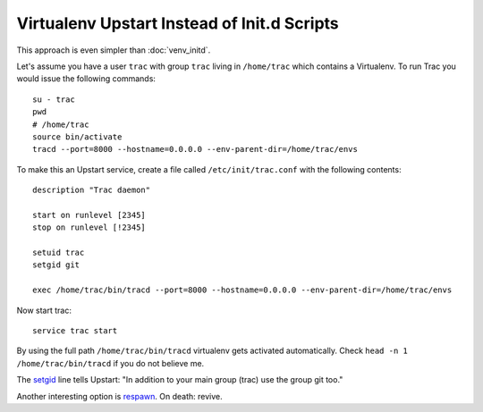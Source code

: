 Virtualenv Upstart Instead of Init.d Scripts
============================================
This approach is even simpler than :doc:`venv_initd`.

Let's assume you have a user ``trac`` with group ``trac`` living in ``/home/trac`` which contains a Virtualenv. To run Trac you would issue the following commands::

    su - trac
    pwd
    # /home/trac
    source bin/activate
    tracd --port=8000 --hostname=0.0.0.0 --env-parent-dir=/home/trac/envs

To make this an Upstart service, create a file called ``/etc/init/trac.conf`` with the following contents::

    description "Trac daemon"

    start on runlevel [2345]
    stop on runlevel [!2345]

    setuid trac
    setgid git

    exec /home/trac/bin/tracd --port=8000 --hostname=0.0.0.0 --env-parent-dir=/home/trac/envs

Now start trac::

    service trac start

By using the full path ``/home/trac/bin/tracd`` virtualenv gets activated automatically. Check ``head -n 1 /home/trac/bin/tracd`` if you do not believe me.

The `setgid`_ line tells Upstart: "In addition to your main group (trac) use the group git too."

Another interesting option is `respawn`_. On death: revive.

.. _respawn: http://upstart.ubuntu.com/cookbook/#respawn
.. _setgid: http://upstart.ubuntu.com/cookbook/#setgid

